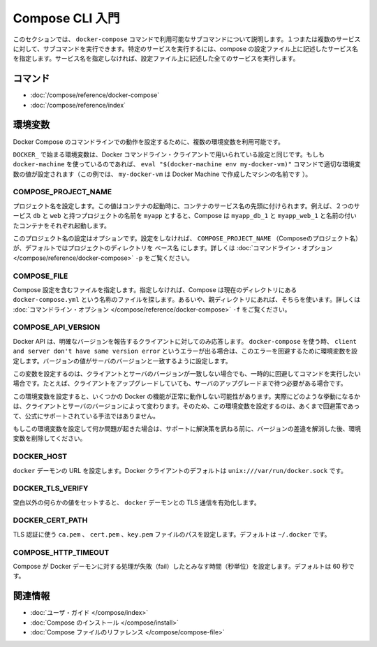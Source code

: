 .. -*- coding: utf-8 -*-
.. https://docs.docker.com/compose/reference/overview/
.. doc version: 1.9
.. check date: 2016/01/18
.. -----------------------------------------------------------------------------

.. Introduction to the CLI

.. _introduction-to-the-cli:

=======================================
Compose CLI 入門
=======================================

.. This section describes the subcommands you can use with the docker-compose command. You can run subcommand against one or more services. To run against a specific service, you supply the service name from your compose configuration. If you do not specify the service name, the command runs against all the services in your configuration.

このセクションでは、 ``docker-compose`` コマンドで利用可能なサブコマンドについて説明します。１つまたは複数のサービスに対して、サブコマンドを実行できます。特定のサービスを実行するには、compose の設定ファイル上に記述したサービス名を指定します。サービス名を指定しなければ、設定ファイル上に記述した全てのサービスを実行します。

.. Commands

.. _compose-cli-commands:

コマンド
==========

..    docker-compose Command
    CLI Reference

* :doc:`/compose/reference/docker-compose`
* :doc:`/compose/reference/index`

.. Environment Variables

.. _compose-cli-environment-variables:

環境変数
==========

.. Several environment variables are available for you to configure the Docker Compose command-line behaviour.

Docker Compose のコマンドラインでの動作を設定するために、複数の環境変数を利用可能です。

.. Variables starting with DOCKER_ are the same as those used to configure the Docker command-line client. If you’re using docker-machine, then the eval "$(docker-machine env my-docker-vm)" command should set them to their correct values. (In this example, my-docker-vm is the name of a machine you created.)

``DOCKER_`` で始まる環境変数は、Docker コマンドライン・クライアントで用いられている設定と同じです。もしも ``docker-machine`` を使っているのであれば、 ``eval "$(docker-machine env my-docker-vm)"`` コマンドで適切な環境変数の値が設定されます（この例では、 ``my-docker-vm`` は Docker Machine で作成したマシンの名前です ）。

.. COMPOSE_PROJECT_NAME

.. _compose-project-name:

COMPOSE_PROJECT_NAME
--------------------

.. Sets the project name. This value is prepended along with the service name to the container container on start up. For example, if you project name is myapp and it includes two services db and web then compose starts containers named myapp_db_1 and myapp_web_1 respectively.

プロジェクト名を設定します。この値はコンテナの起動時に、コンテナのサービス名の先頭に付けられます。例えば、２つのサービス ``db`` と ``web`` と持つプロジェクトの名前を ``myapp`` とすると、Compose は ``myapp_db_1`` と ``myapp_web_1`` と名前の付いたコンテナをそれぞれ起動します。

.. Setting this is optional. If you do not set this, the COMPOSE_PROJECT_NAME defaults to the basename of the project directory. See also the -p command-line option.

このプロジェクト名の設定はオプションです。設定をしなければ、 ``COMPOSE_PROJECT_NAME`` （Composeのプロジェクト名）が、デフォルトではプロジェクトのディレクトリを ``ベース名`` にします。詳しくは :doc:`コマンドライン・オプション </compose/reference/docker-compose>` ``-p`` をご覧ください。

.. COMPOSE_FILE

.. _compose-file:

COMPOSE_FILE
--------------------

.. Specify the file containing the compose configuration. If not provided, Compose looks for a file named docker-compose.yml in the current directory and then each parent directory in succession until a file by that name is found. See also the -f command-line option.

Compose 設定を含むファイルを指定します。指定しなければ、Compose は現在のディレクトリにある ``docker-compose.yml`` という名称のファイルを探します。あるいや、親ディレクトリにあれば、そちらを使います。詳しくは :doc:`コマンドライン・オプション </compose/reference/docker-compose>` ``-f`` をご覧ください。

.. COMPOSE_API_VERSION

.. _compose-api-version:

COMPOSE_API_VERSION
--------------------

.. The Docker API only supports requests from clients which report a specific version. If you receive a client and server don't have same version error using docker-compose, you can workaround this error by setting this environment variable. Set the version value to match the server version.

Docker API は、明確なバージョンを報告するクライアントに対してのみ応答します。 ``docker-compose`` を使う時、 ``client and server don't have same version error`` というエラーが出る場合は、このエラーを回避するために環境変数を設定します。バージョンの値がサーバのバージョンと一致するように設定します。

.. Setting this variable is intended as a workaround for situations where you need to run temporarily with a mismatch between the client and server version. For example, if you can upgrade the client but need to wait to upgrade the server.

この変数を設定するのは、クライアントとサーバのバージョンが一致しない場合でも、一時的に回避してコマンドを実行したい場合です。たとえば、クライアントをアップグレードしていても、サーバのアップグレードまで待つ必要がある場合です。

.. Running with this variable set and a known mismatch does prevent some Docker features from working properly. The exact features that fail would depend on the Docker client and server versions. For this reason, running with this variable set is only intended as a workaround and it is not officially supported.

この環境変数を設定すると、いくつかの Docker の機能が正常に動作しない可能性があります。実際にどのような挙動になるかは、クライアントとサーバのバージョンによって変わります。そのため、この環境変数を設定するのは、あくまで回避策であって、公式にサポートされている手法ではありません。

.. If you run into problems running with this set, resolve the mismatch through upgrade and remove this setting to see if your problems resolve before notifying support.

もしこの環境変数を設定して何か問題が起きた場合は、サポートに解決策を訊ねる前に、バージョンの差違を解消した後、環境変数を削除してください。

.. DOCKER_HOST

.. _docker-host:

DOCKER_HOST
--------------------

.. Sets the URL of the docker daemon. As with the Docker client, defaults to unix:///var/run/docker.sock.

``docker`` デーモンの URL を設定します。Docker クライアントのデフォルトは ``unix:///var/run/docker.sock`` です。

DOCKER_TLS_VERIFY
--------------------

.. When set to anything other than an empty string, enables TLS communication with the docker daemon.

空白以外の何らかの値をセットすると、 ``docker`` デーモンとの TLS 通信を有効化します。

DOCKER_CERT_PATH
--------------------

.. Configures the path to the ca.pem, cert.pem, and key.pem files used for TLS verification. Defaults to ~/.docker.

TLS 認証に使う ``ca.pem`` 、 ``cert.pem`` 、``key.pem``  ファイルのパスを設定します。デフォルトは ``~/.docker`` です。

COMPOSE_HTTP_TIMEOUT
--------------------

.. Configures the time (in seconds) a request to the Docker daemon is allowed to hang before Compose considers it failed. Defaults to 60 seconds.

Compose が Docker デーモンに対する処理が失敗（fail）したとみなす時間（秒単位）を設定します。デフォルトは 60 秒です。

.. Related Information

関連情報
==========

..    User guide
    Installing Compose
    Compose file reference

* :doc:`ユーザ・ガイド </compose/index>`
* :doc:`Compose のインストール </compose/install>`
* :doc:`Compose ファイルのリファレンス </compose/compose-file>`
